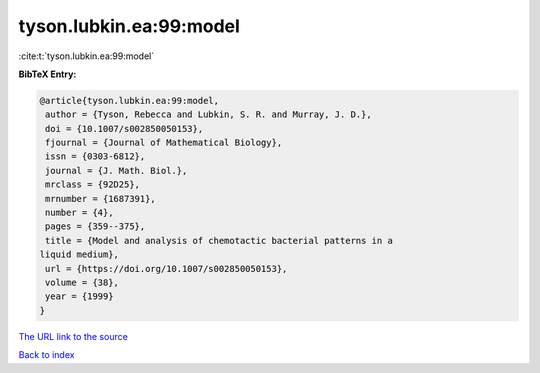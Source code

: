 tyson.lubkin.ea:99:model
========================

:cite:t:`tyson.lubkin.ea:99:model`

**BibTeX Entry:**

.. code-block:: bibtex

   @article{tyson.lubkin.ea:99:model,
    author = {Tyson, Rebecca and Lubkin, S. R. and Murray, J. D.},
    doi = {10.1007/s002850050153},
    fjournal = {Journal of Mathematical Biology},
    issn = {0303-6812},
    journal = {J. Math. Biol.},
    mrclass = {92D25},
    mrnumber = {1687391},
    number = {4},
    pages = {359--375},
    title = {Model and analysis of chemotactic bacterial patterns in a
   liquid medium},
    url = {https://doi.org/10.1007/s002850050153},
    volume = {38},
    year = {1999}
   }
`The URL link to the source <ttps://doi.org/10.1007/s002850050153}>`_


`Back to index <../By-Cite-Keys.html>`_
